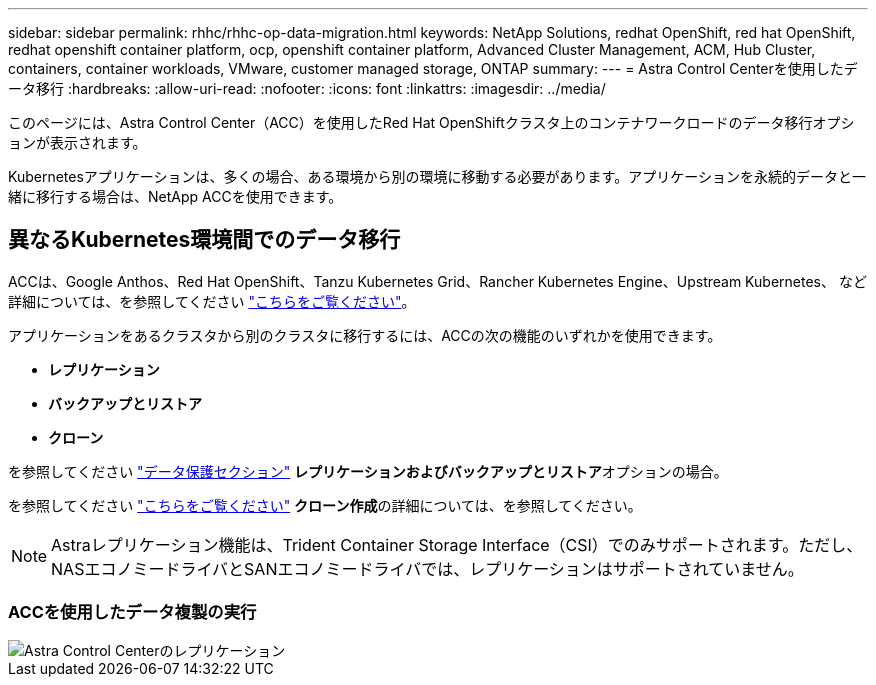 ---
sidebar: sidebar 
permalink: rhhc/rhhc-op-data-migration.html 
keywords: NetApp Solutions, redhat OpenShift, red hat OpenShift, redhat openshift container platform, ocp, openshift container platform, Advanced Cluster Management, ACM, Hub Cluster, containers, container workloads, VMware, customer managed storage, ONTAP 
summary:  
---
= Astra Control Centerを使用したデータ移行
:hardbreaks:
:allow-uri-read: 
:nofooter: 
:icons: font
:linkattrs: 
:imagesdir: ../media/


[role="lead"]
このページには、Astra Control Center（ACC）を使用したRed Hat OpenShiftクラスタ上のコンテナワークロードのデータ移行オプションが表示されます。

Kubernetesアプリケーションは、多くの場合、ある環境から別の環境に移動する必要があります。アプリケーションを永続的データと一緒に移行する場合は、NetApp ACCを使用できます。



== 異なるKubernetes環境間でのデータ移行

ACCは、Google Anthos、Red Hat OpenShift、Tanzu Kubernetes Grid、Rancher Kubernetes Engine、Upstream Kubernetes、 など 詳細については、を参照してください link:https://docs.netapp.com/us-en/astra-control-center/get-started/requirements.html#supported-host-cluster-kubernetes-environments["こちらをご覧ください"]。

アプリケーションをあるクラスタから別のクラスタに移行するには、ACCの次の機能のいずれかを使用できます。

* **レプリケーション**
* **バックアップとリストア**
* **クローン**


を参照してください link:rhhc-op-data-protection.html["データ保護セクション"] **レプリケーションおよびバックアップとリストア**オプションの場合。

を参照してください link:https://docs.netapp.com/us-en/astra-control-center/use/clone-apps.html["こちらをご覧ください"] **クローン作成**の詳細については、を参照してください。


NOTE: Astraレプリケーション機能は、Trident Container Storage Interface（CSI）でのみサポートされます。ただし、NASエコノミードライバとSANエコノミードライバでは、レプリケーションはサポートされていません。



=== ACCを使用したデータ複製の実行

image::rhhc-onprem-dp-rep.png[Astra Control Centerのレプリケーション]
